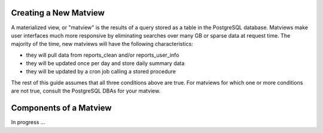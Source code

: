 .. index:: database

.. _creatingmatviews-chapter:

Creating a New Matview
======================

A materialized view, or "matview" is the results of a query stored as a table in the PostgreSQL database.  Matviews make user interfaces much more responsive by eliminating searches over many GB or sparse data at request time.  The majority of the time, new matviews will have the following characteristics:

* they will pull data from reports_clean and/or reports_user_info
* they will be updated once per day and store daily summary data
* they will be updated by a cron job calling a stored procedure

The rest of this guide assumes that all three conditions above are true.  For matviews for which one or more conditions are not true, consult the PostgreSQL DBAs for your matview.

Components of a Matview
=======================

In progress ...
